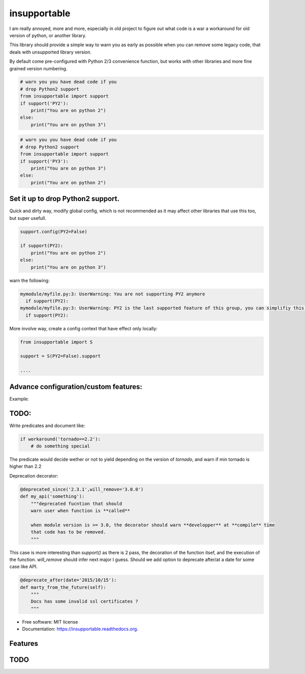 ===============================
insupportable
===============================

.. image:: https://badge.fury.io/py/insupportable.png
    :target: http://badge.fury.io/py/insupportable

.. image:: https://travis-ci.org/Carreau/insupportable.png?branch=master
        :target: https://travis-ci.org/Carreau/insupportable

.. image:: https://pypip.in/d/insupportable/badge.png
        :target: https://pypi.python.org/pypi/insupportable


I am really annoyed, more and more, especially in old project to figure out what code is a war a workaround
for old version of python, or another library. 

This library should provide a simple way to warn you as early as possible when you can remove some legacy code,
that deals with unsupported library version.

By default come pre-configured with Python 2/3 convenience function, but works
with other libraries and more fine grained version numbering.

.. code::

    # warn you you have dead code if you
    # drop Python2 support
    from insupportable import support
    if support('PY2'):
        print("You are on python 2")
    else:
        print("You are on python 3")


.. code::

    # warn you you have dead code if you
    # drop Python2 support
    from insupportable import support
    if support('PY3'):
        print("You are on python 3")
    else:
        print("You are on python 2")


Set it up to drop Python2 support.
----------------------------------

Quick and dirty way, modify global config, which is not recommended as it may
affect other libraries that use this too, but super usefull. 

.. code:: 

    support.config(PY2=False)

    if support(PY2):
        print("You are on python 2")
    else:
        print("You are on python 3")


warn the following:

.. code::

    mymodule/myfile.py:3: UserWarning: You are not supporting PY2 anymore 
      if support(PY2):
    mymodule/myfile.py:3: UserWarning: PY2 is the last supported feature of this group, you can simplifiy this logic. 
      if support(PY2):

More involve way, create a config context that have effect only locally: 

.. code::

    from insupportable import S

    support = S(PY2=False).support

    ....

Advance configuration/custom features:
--------------------------------------

Example:

.. code::
    support.config(config=({
        'WindowsPhone':True,
        'Android'     :False,
        'iOS'         :False
       },))
    if support('WindowsPhone'):
        print('Click on start menu')
    else:
        print("Probably Android - but you don't support it anymore")

.. code::
        mymodule/myfile.py:1: UserWarning: WindowsPhone is the last supported feature of this group, you can simplifiy this logic. 
          if support('WindowsPhone'):




TODO:
-----

Write predicates and document like:

.. code::

    if workaround('tornado==2.2'):
        # do something special


The predicate would decide wether or not to yield depending on the version of `tornado`, 
and warn if min tornado is  higher than 2.2


Deprecation decorator:

.. code::

    @deprecated_since('2.3.1',will_remove='3.0.0')
    def my_api('something'):
        """deprecated fucntion that should 
        warn user when function is **called**

        when module version is >= 3.0, the decorator should warn **developper** at **compile** time
        that code has to be removed. 
        """

This case is more interesting than `support()` as there is 2 pass, the decoration of the function itsef,
and the execution of the function. `will_remove` should infer next major I guess. 
Should we add option to deprecate after/at a date for some case like API.

.. code::
    
    @deprecate_after(date='2015/10/15'):
    def marty_from_the_future(self):
        """
        Docs has some invalid ssl certificates ?
        """





* Free software: MIT license
* Documentation: https://insupportable.readthedocs.org.

Features
--------

TODO
----




